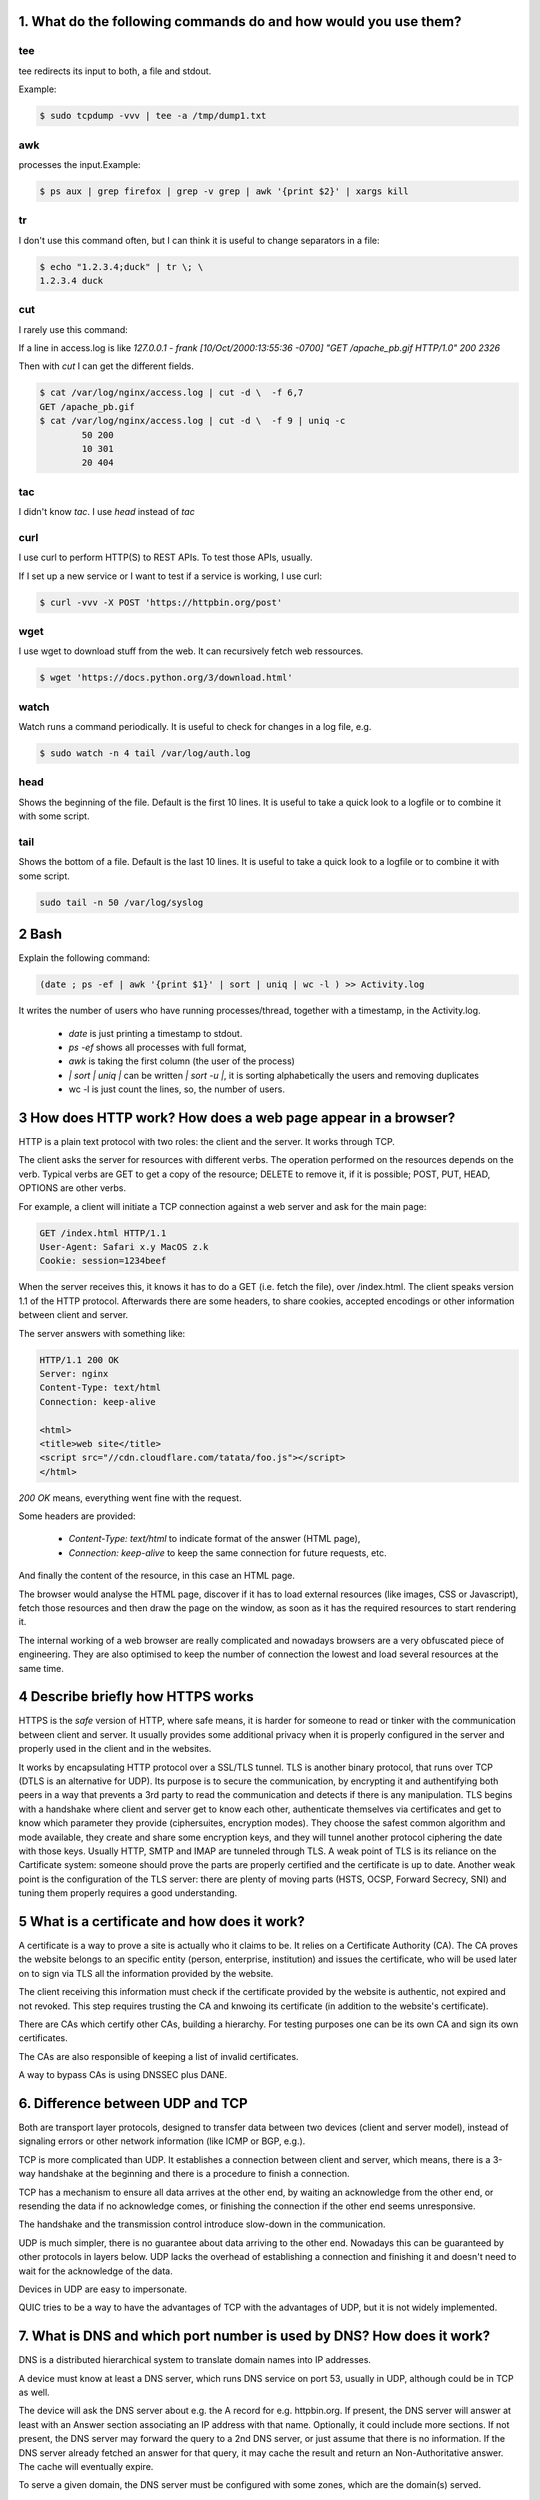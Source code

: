 1. What do the following commands do and how would you use them?
================================================================

tee
---

tee redirects its input to both, a file and stdout.

Example:

.. code-block::

  $ sudo tcpdump -vvv | tee -a /tmp/dump1.txt

awk
---

processes the input.Example:

.. code-block::

    $ ps aux | grep firefox | grep -v grep | awk '{print $2}' | xargs kill

tr
---

I don't use this command often, but I can think it is useful to change separators in a file:

.. code-block::

    $ echo "1.2.3.4;duck" | tr \; \ 
    1.2.3.4 duck

cut
---

I rarely use this command:

If a line in access.log is like `127.0.0.1 - frank [10/Oct/2000:13:55:36 -0700] "GET /apache_pb.gif HTTP/1.0" 200 2326`

Then with `cut` I can get the different fields.

.. code-block::

	$ cat /var/log/nginx/access.log | cut -d \  -f 6,7
	GET /apache_pb.gif
	$ cat /var/log/nginx/access.log | cut -d \  -f 9 | uniq -c
		50 200
		10 301
		20 404

tac
---

I didn't know `tac`. I use `head` instead of `tac`


curl
----

I use curl to perform HTTP(S) to REST APIs. To test those APIs, usually.

If I set up a new service or I want to test if a service is working, I use curl:

.. code-block::

	$ curl -vvv -X POST 'https://httpbin.org/post'

wget
----

I use wget to download stuff from the web. It can recursively fetch web ressources.

.. code-block::

	$ wget 'https://docs.python.org/3/download.html'

watch
-----

Watch runs a command periodically. It is useful to check for changes in a log file, e.g.

.. code-block::


	$ sudo watch -n 4 tail /var/log/auth.log

head
----

Shows the beginning of the file. Default is the first 10 lines. It is useful to take a
quick look to a logfile or to combine it with some script.

tail
----

Shows the bottom of a file. Default is the last 10 lines. It is useful to take a
quick look to a logfile or to combine it with some script.

.. code-block::

	sudo tail -n 50 /var/log/syslog


2 Bash
======

Explain the following command:

.. code-block::

	(date ; ps ­-ef | awk '{print $1}' | sort | uniq | wc ­-l ) >> Activity.log

It writes the number of users who have running processes/thread, together with a timestamp, in the Activity.log.

	* `date` is just printing a timestamp to stdout.
	* `ps -ef` shows all processes with full format,
	* `awk` is taking the first column (the user of the process)
	* `| sort | uniq |` can be written `| sort -u |`, it is sorting alphabetically the users and removing duplicates
	* wc -l is just count the lines, so, the number of users.


3 How does HTTP work? How does a web page appear in a browser?
==============================================================

HTTP is a plain text protocol with two roles: the client and the server. It works through TCP.

The client asks the server for resources with different verbs.
The operation performed on the resources depends on the verb. Typical verbs are GET to get a copy of the resource; DELETE to remove it, if it is possible; POST, PUT, HEAD, OPTIONS are other verbs.

For example, a client will initiate a TCP connection against a web server and ask for the main page:

.. code-block::

	GET /index.html HTTP/1.1
	User-Agent: Safari x.y MacOS z.k
	Cookie: session=1234beef

When the server receives this, it knows it has to do a GET (i.e. fetch the file), over /index.html.
The client speaks version 1.1 of the HTTP protocol.
Afterwards there are some headers, to share cookies, accepted encodings or other information between client and server.

The server answers with something like:

.. code-block::

	HTTP/1.1 200 OK
	Server: nginx
	Content-Type: text/html
	Connection: keep-alive

	<html>
	<title>web site</title>
	<script src="//cdn.cloudflare.com/tatata/foo.js"></script>
	</html>

`200 OK` means, everything went fine with the request.

Some headers are provided:

	* `Content-Type: text/html` to indicate format of the answer (HTML page),
	* `Connection: keep-alive` to keep the same connection for future requests, etc.

And finally the content of the resource, in this case an HTML page.

The browser would analyse the HTML page, discover if it has to load external resources
(like images, CSS or Javascript), fetch those resources and then draw the page on
the window, as soon as it has the required resources to start rendering it.

The internal working of a web browser are really complicated and nowadays browsers are
a very obfuscated piece of engineering. They are also optimised to keep the number
of connection the lowest and load several resources at the same time.

4 Describe briefly how HTTPS works
===================================

HTTPS is the *safe* version of HTTP, where safe means, it is harder for someone
to read or tinker with the communication between client and server. It usually
provides some additional privacy when it is properly configured in the server
and properly used in the client and in the websites.

It works by encapsulating HTTP protocol over a SSL/TLS tunnel. TLS is another binary
protocol, that runs over TCP (DTLS is an alternative for UDP). Its purpose is to
secure the communication, by encrypting it and authentifying both peers in a way
that prevents a 3rd party to read the communication and detects if there is any
manipulation.
TLS begins with a handshake where client and server get to know each other, authenticate
themselves via certificates and get to know which parameter they provide (ciphersuites,
encryption modes). They choose the safest common algorithm and mode available, they
create and share some encryption keys, and they will tunnel another protocol ciphering
the date with those keys. Usually HTTP, SMTP and IMAP are tunneled through TLS.
A weak point of TLS is its reliance on the Cartificate system: someone should prove
the parts are properly certified and the certificate is up to date. Another weak point
is the configuration of the TLS server: there are plenty of moving parts (HSTS, OCSP,
Forward Secrecy, SNI) and tuning them properly requires a good understanding.

5 What is a certificate and how does it work?
=============================================

A certificate is a way to prove a site is actually who it claims to be. It relies
on a Certificate Authority (CA). The CA proves the website belongs to an specific 
entity (person, enterprise, institution) and issues the certificate, who will be
used later on to sign via TLS all the information provided by the website.

The client receiving this information must check if the certificate provided by
the website is authentic, not expired and not revoked. This step requires trusting
the CA and knwoing its certificate (in addition to the website's certificate).

There are CAs which certify other CAs, building a hierarchy. For testing purposes
one can be its own CA and sign its own certificates.

The CAs are also responsible of keeping a list of invalid certificates.

A way to bypass CAs is using DNSSEC plus DANE.

6. Difference between UDP and TCP
=================================

Both are transport layer protocols, designed to transfer data between two devices
(client and server model), instead of signaling errors or other network information
(like ICMP or BGP, e.g.).

TCP is more complicated than UDP. It establishes a connection between client and server,
which means, there is a 3-way handshake at the beginning and there is a procedure to
finish a connection.

TCP has a mechanism to ensure all data arrives at the other end, by waiting an acknowledge
from the other end, or resending the data if no acknowledge comes, or finishing the
connection if the other end seems unresponsive.

The handshake and the transmission control introduce slow-down in the communication.

UDP is much simpler, there is no guarantee about data arriving to the other end. Nowadays
this can be guaranteed by other protocols in layers below. UDP lacks the overhead
of establishing a connection and finishing it and doesn't need to wait for the
acknowledge of the data.

Devices in UDP are easy to impersonate.

QUIC tries to be a way to have the advantages of TCP with the advantages of UDP, but
it is not widely implemented.

7. What is DNS and which port number is used by DNS? How does it work?
======================================================================

DNS is a distributed hierarchical system to translate domain names into IP addresses.

A device must know at least a DNS server, which runs DNS service on port 53, usually
in UDP, although could be in TCP as well.

The device will ask the DNS server about e.g. the A record for e.g. httpbin.org. If present,
the DNS server will answer at least with an Answer section associating an IP address with
that name. Optionally, it could include more sections. If not present, the DNS server may
forward the query to a 2nd DNS server, or just assume that there is no information.
If the DNS server already fetched an answer for that query, it may cache the result and
return an Non-Authoritative answer. The cache will eventually expire.

To serve a given domain, the DNS server must be configured with some zones, which
are the domain(s) served.

DNS has different kind of records: A for IPv4 addresses, AAAA for IPv6, CNAME for
aliases, MX for mail exchanges, SPF and TXT used to configure email and spam filtering,
SSHFP to store the fingerprint of an ssh server, SOA, AXFR, etc.
DNS has extensions: DNSSEC and DDNS.

A DNS server receives information about the websites someone visits, therefore it
may leak information about Internet usage (aka DNS Leaks, http://dnsleaktest.com/).

.. code-block::

	$ dig -t DNSKEY ietf.org

	;; ANSWER SECTION:
	ietf.org.               1665    IN      DNSKEY  256 3 5 AwEAAdDECajHaTjfSo[...]=

8. CSV file
===========

.. code-block::

	$ cat sample.input | tr '\n' ';'
	Albany, N.Y.;Albuquerque, N.M.;Anchorage, Alaska;Asheville, N.C.;Atlanta, Ga.;Atlantic City, N.J.;Austin, Texas;Baltimore, Md.;Baton Rouge, La.;Billings, Mont.;Birmingham, Ala.;Bismarck, N.D.;Boise, Idaho;Boston, Mass.;Bridgeport, Conn.;

but that gives an extra ; at the end. To avoid that ; I could do some python.

9. Last and Second Last
=======================

.. code-block:: python

	#!/usr/bin/python3

	import sys


	def last_and_second_last(inp):
    	if len(inp) == 0:
	        out = ""
	    else:
        	out = inp[-1]
	        out += " " + inp[-2] if len(inp) > 1 else ""
    	return out


	inp = input("Type a word: ")
	if len(inp) < 1 or len(inp) > 100:
	    print("Word length should be between 1 and 100", file=sys.stderr)
	    sys.exit(1)
	out = last_and_second_last(inp)
	print(out)


10. What steps would you take to harden a Linux server that was just created?
=============================================================================

	* Check running services and open ports.
		* Remove not needed services and software.
		* Configure services properly, if they have to be running
			* on which interface should they listen?
			* do they need authentication. Avoid default passwords.
		* Configure firewals: iptable or Amazon Security Groups.
	* Verify users.
		* Which users do I need?
		* All of them need an enabled account?
		* All of them need shell?
		* Who need sudo?
		* Are they changing passwords often?
		* Are they using strong enough passwords?
	* Keep logs
		* Make sure I am logging all that I need.
		* Export logs outside the machine in real time.
		* Rotate logs to avoid a full disk
	* rootkithunter and similar software.
		* Maybe also to detect port scans.

13. What’s the difference between forward proxy and reverse proxy?
==================================================================

The forward proxy is used to cache web content, anonymise traffic or censor requests.
Reverse proxy is used to balance traffic between different servers.

A proxy is always hiding a group of computers. It can hide them before their traffic
reaches internet (forward), or before the internet traffic reaches them (reverse).


14. What does IPSec do when you connect to an L2TP/IPSec VPN server?
====================================================================

Can L2TP work without IPSec? Why?

L2TP works without IPSec, it just has much less security. IPSec tunnels L2TP or other
protocols encrypting the data and authenticating the peers.


15. Which VPN protocol do you like best? Why?
=============================================

	* OpenVPN, because it is the most standard to secure the connections between two devices.
	* IPsec could be a good solution to interconnect securely two networks, but I think I read not every router allows IPsec traffic.
	* I read Tinc is easier to setup than OpenVPN, but I have never used it.

16. What are the benefits of using freeradius?
==============================================

FreeRADIUS in an open source implementation of RADIUS. I usually like open source,
it enables anyone to set it up and to grow the project. I think
in the long run it is safer than proprietary implementations.

I have no experience with RADIUS. I have the idea it is used to authenticate
users in wifi networks. Probably also it is possible to authenticate people
in VPNs.

